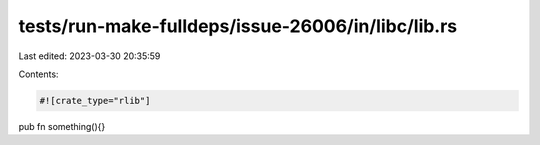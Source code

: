 tests/run-make-fulldeps/issue-26006/in/libc/lib.rs
==================================================

Last edited: 2023-03-30 20:35:59

Contents:

.. code-block:: rs

    #![crate_type="rlib"]

pub fn something(){}


